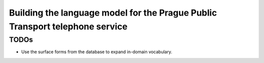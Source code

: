 Building the language model for the Prague Public Transport telephone service
=============================================================================


TODOs
-----
- Use the surface forms from the database to expand in-domain vocabulary.